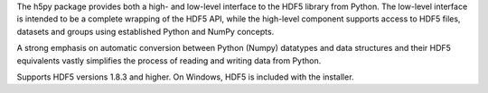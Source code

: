 
The h5py package provides both a high- and low-level interface to the HDF5
library from Python. The low-level interface is intended to be a complete
wrapping of the HDF5 API, while the high-level component supports  access to
HDF5 files, datasets and groups using established Python and NumPy concepts.

A strong emphasis on automatic conversion between Python (Numpy) datatypes and
data structures and their HDF5 equivalents vastly simplifies the process of
reading and writing data from Python.

Supports HDF5 versions 1.8.3 and higher.  On Windows, HDF5 is included with
the installer.


